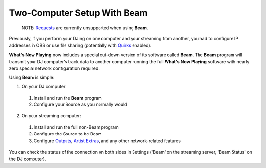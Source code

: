 Two-Computer Setup With Beam
============================

  NOTE: `Requests <requests.html>`_ are currently unsupported when using **Beam**.

Previously, if you perform your DJing on one computer and your streaming from another,
you had to configure IP addresses in OBS or use file sharing (potentially with `Quirks <quirks.html>`_ enabled).

**What's Now Playing** now includes a special cut-down version of its software called **Beam**.  The
**Beam** program will transmit your DJ computer's track data to another computer running the full
**What's Now Playing** software with nearly zero special network configuration required.


Using **Beam** is simple:

1. On your DJ computer:

  #. Install and run the **Beam** program

  #. Configure your Source as you normally would

2. On your streaming computer:

  #. Install and run the full non-Beam program

  #. Configure the Source to be Beam

  #. Configure `Outputs <outputs/>`_, `Artist Extras <extras>`_, and any other network-related features

You can check the status of the connection on both sides in Settings ('Beam' on the streaming server,
'Beam Status' on the DJ computer).
